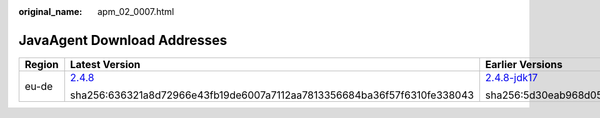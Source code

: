:original_name: apm_02_0007.html

.. _apm_02_0007:

JavaAgent Download Addresses
============================

.. _apm_02_0007__en-us_topic_0000001222407900_table145112051071:

+-----------------+------------------------------------------------------------------------------------------------------------+------------------------------------------------------------------------------------------------------------------------+--------------------------------------------------------------------------------------------------------------+
| Region          | Latest Version                                                                                             | Earlier Versions                                                                                                       | _                                                                                                            |
+=================+============================================================================================================+========================================================================================================================+==============================================================================================================+
| eu-de           | `2.4.8 <https://obs-eu-de-apm2-prod.obs.eu-de.otc.t-systems.com/apm2_javaagent/apm-javaagent-2.4.8.tar>`__ | `2.4.8-jdk17 <https://obs-eu-de-apm2-prod.obs.eu-de.otc.t-systems.com/apm2_javaagent/apm-javaagent-2.4.8-jdk17.tar>`__ | `2.3.15 <https://obs-eu-de-apm2-prod.obs.eu-de.otc.t-systems.com/apm2_javaagent/apm-javaagent-2.3.15.tar>`__ |
|                 |                                                                                                            |                                                                                                                        |                                                                                                              |
|                 | sha256:636321a8d72966e43fb19de6007a7112aa7813356684ba36f57f6310fe338043                                    | sha256:5d30eab968d05eefe2b5f06e84fd2d1a2a9979da78b1d1ecc71148b83a21046c                                                | sha256:fc547d5c9c62a80f079c5e67b2f999f0df2193f6f1a2e959bf5506b824ab7853                                      |
+-----------------+------------------------------------------------------------------------------------------------------------+------------------------------------------------------------------------------------------------------------------------+--------------------------------------------------------------------------------------------------------------+
